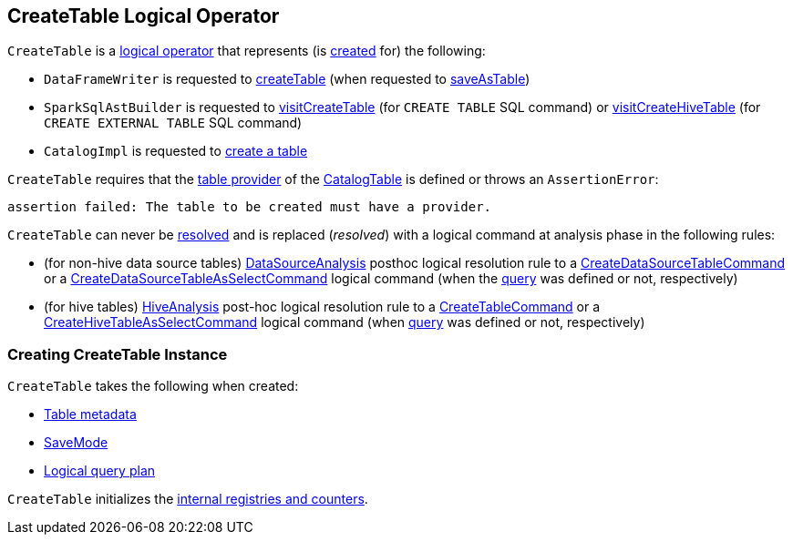 == [[CreateTable]] CreateTable Logical Operator

`CreateTable` is a <<spark-sql-LogicalPlan.adoc#, logical operator>> that represents (is <<creating-instance, created>> for) the following:

* `DataFrameWriter` is requested to link:spark-sql-DataFrameWriter.adoc#createTable[createTable] (when requested to link:spark-sql-DataFrameWriter.adoc#saveAsTable[saveAsTable])

* `SparkSqlAstBuilder` is requested to link:spark-sql-SparkSqlAstBuilder.adoc#visitCreateTable[visitCreateTable] (for `CREATE TABLE` SQL command) or link:spark-sql-SparkSqlAstBuilder.adoc#visitCreateHiveTable[visitCreateHiveTable] (for `CREATE EXTERNAL TABLE` SQL command)

* `CatalogImpl` is requested to link:spark-sql-CatalogImpl.adoc#createTable[create a table]

`CreateTable` requires that the <<spark-sql-CatalogTable.adoc#provider, table provider>> of the <<tableDesc, CatalogTable>> is defined or throws an `AssertionError`:

```
assertion failed: The table to be created must have a provider.
```

[[resolved]]
`CreateTable` can never be <<spark-sql-Expression.adoc#resolved, resolved>> and is replaced (_resolved_) with a logical command at analysis phase in the following rules:

* (for non-hive data source tables) <<spark-sql-Analyzer-DataSourceAnalysis.adoc#, DataSourceAnalysis>> posthoc logical resolution rule to a <<spark-sql-LogicalPlan-CreateDataSourceTableCommand.adoc#, CreateDataSourceTableCommand>> or a <<spark-sql-LogicalPlan-CreateDataSourceTableAsSelectCommand.adoc#, CreateDataSourceTableAsSelectCommand>> logical command (when the <<query, query>> was defined or not, respectively)

* (for hive tables) <<spark-sql-Analyzer-HiveAnalysis.adoc#, HiveAnalysis>> post-hoc logical resolution rule to a <<spark-sql-LogicalPlan-CreateTableCommand.adoc#, CreateTableCommand>> or a <<spark-sql-LogicalPlan-CreateHiveTableAsSelectCommand.adoc#, CreateHiveTableAsSelectCommand>> logical command (when <<query, query>> was defined or not, respectively)

=== [[creating-instance]] Creating CreateTable Instance

`CreateTable` takes the following when created:

* [[tableDesc]] link:spark-sql-CatalogTable.adoc[Table metadata]
* [[mode]] link:spark-sql-DataFrameWriter.adoc#SaveMode[SaveMode]
* [[query]] link:spark-sql-LogicalPlan.adoc[Logical query plan]

`CreateTable` initializes the <<internal-registries, internal registries and counters>>.
